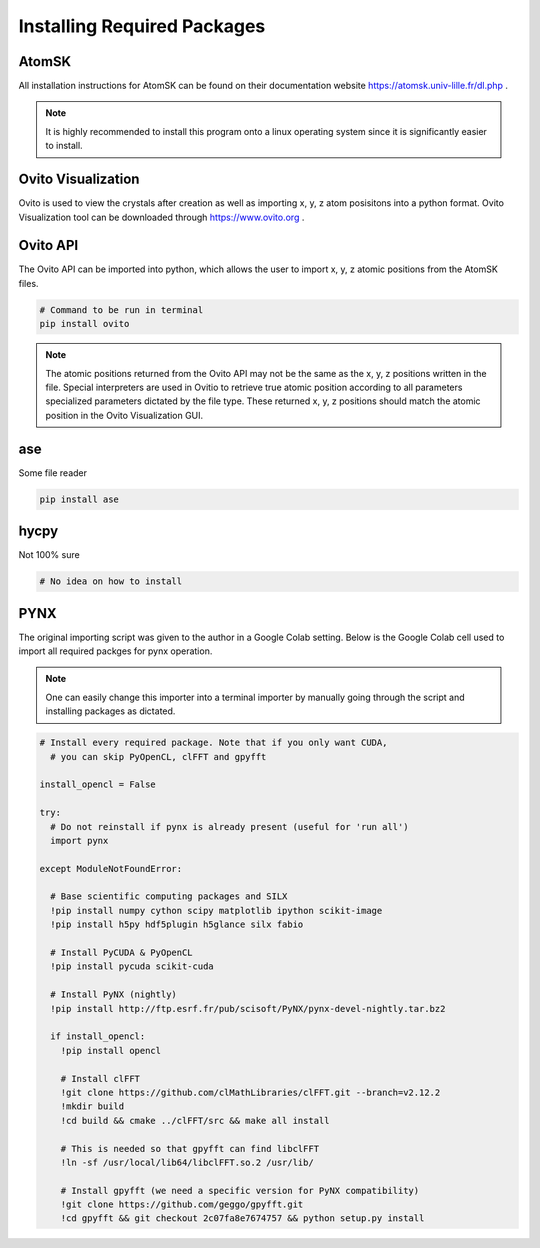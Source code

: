 *****************************
Installing Required Packages
*****************************


AtomSK
=======

All installation instructions for AtomSK can be found on their documentation website https://atomsk.univ-lille.fr/dl.php .

.. note::

    It is highly recommended to install this program onto a linux operating system since it is
    significantly easier to install.

Ovito Visualization
====================

Ovito is used to view the crystals after creation as well as importing x, y, z atom posisitons into a python format.
Ovito Visualization tool can be downloaded through https://www.ovito.org .


Ovito API
==========

The Ovito API can be imported into python, which allows the user to import x, y, z atomic positions from the AtomSK
files.

.. code:: bash

    # Command to be run in terminal
    pip install ovito

.. note::

    The atomic positions returned from the Ovito API may not be the same as the x, y, z positions written in the file.
    Special interpreters are used in Ovitio to retrieve true atomic position according to all parameters specialized
    parameters dictated by the file type. These returned x, y, z positions should match the atomic position in the Ovito
    Visualization GUI.

ase
====

Some file reader

.. code:: python

    pip install ase

hycpy
======

Not 100% sure

.. code:: python

    # No idea on how to install

PYNX
====

The original importing script was given to the author in a Google Colab setting. Below is the Google Colab cell used
to import all required packges for pynx operation.

.. note::

    One can easily change this importer into a terminal importer by manually going through the script and
    installing packages as dictated.

.. code:: bash

    # Install every required package. Note that if you only want CUDA,
      # you can skip PyOpenCL, clFFT and gpyfft

    install_opencl = False

    try:
      # Do not reinstall if pynx is already present (useful for 'run all')
      import pynx

    except ModuleNotFoundError:

      # Base scientific computing packages and SILX
      !pip install numpy cython scipy matplotlib ipython scikit-image
      !pip install h5py hdf5plugin h5glance silx fabio

      # Install PyCUDA & PyOpenCL
      !pip install pycuda scikit-cuda

      # Install PyNX (nightly)
      !pip install http://ftp.esrf.fr/pub/scisoft/PyNX/pynx-devel-nightly.tar.bz2

      if install_opencl:
        !pip install opencl

        # Install clFFT
        !git clone https://github.com/clMathLibraries/clFFT.git --branch=v2.12.2
        !mkdir build
        !cd build && cmake ../clFFT/src && make all install

        # This is needed so that gpyfft can find libclFFT
        !ln -sf /usr/local/lib64/libclFFT.so.2 /usr/lib/

        # Install gpyfft (we need a specific version for PyNX compatibility)
        !git clone https://github.com/geggo/gpyfft.git
        !cd gpyfft && git checkout 2c07fa8e7674757 && python setup.py install

